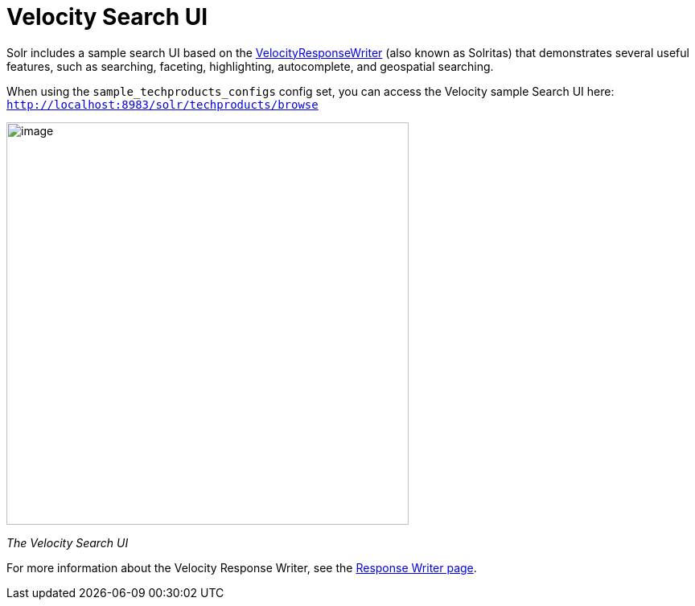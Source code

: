 = Velocity Search UI
:page-shortname: velocity-search-ui
:page-permalink: velocity-search-ui.html

Solr includes a sample search UI based on the <<response-writers.adoc#ResponseWriters-VelocityResponseWriter,VelocityResponseWriter>> (also known as Solritas) that demonstrates several useful features, such as searching, faceting, highlighting, autocomplete, and geospatial searching.

When using the `sample_techproducts_configs` config set, you can access the Velocity sample Search UI here: `http://localhost:8983/solr/techproducts/browse`

image::images/velocity-search-ui/techproducts_browse.png[image,width=500]


_The Velocity Search UI_

For more information about the Velocity Response Writer, see the <<response-writers.adoc#ResponseWriters-VelocityResponseWriter,Response Writer page>>.
